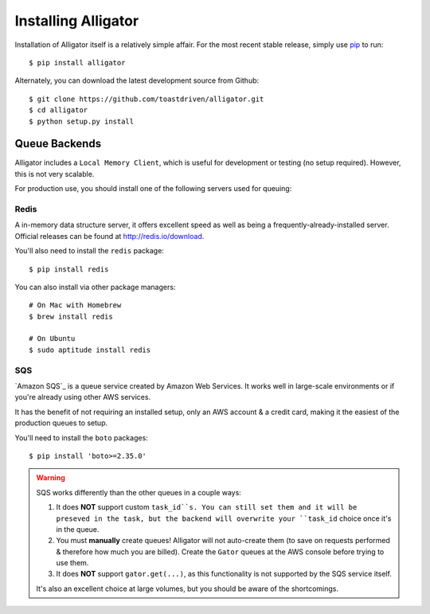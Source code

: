 .. _installing:

====================
Installing Alligator
====================

Installation of Alligator itself is a relatively simple affair. For the most
recent stable release, simply use pip_ to run::

    $ pip install alligator

Alternately, you can download the latest development source from Github::

    $ git clone https://github.com/toastdriven/alligator.git
    $ cd alligator
    $ python setup.py install

.. _pip: http://pip-installer.org/


Queue Backends
==============

Alligator includes a ``Local Memory Client``, which is useful for development
or testing (no setup required). However, this is not very scalable.

For production use, you should install one of the following servers used for
queuing:


Redis
-----

A in-memory data structure server, it offers excellent speed as well as being
a frequently-already-installed server. Official releases can be found at
http://redis.io/download.

You'll also need to install the ``redis`` package::

    $ pip install redis

You can also install via other package managers::

    # On Mac with Homebrew
    $ brew install redis

    # On Ubuntu
    $ sudo aptitude install redis


SQS
---

`Amazon SQS`_ is a queue service created by Amazon Web Services. It works well
in large-scale environments or if you're already using other AWS services.

It has the benefit of not requiring an installed setup, only an AWS account &
a credit card, making it the easiest of the production queues to setup.

You'll need to install the ``boto`` packages::

    $ pip install 'boto>=2.35.0'

.. warning::

    SQS works differently than the other queues in a couple ways:

    1. It does **NOT** support custom ``task_id``s. You can still set them
       and it will be preseved in the task, but the backend will overwrite
       your ``task_id`` choice once it's in the queue.
    2. You must **manually** create queues! Alligator will not auto-create them
       (to save on requests performed & therefore how much you are billed).
       Create the ``Gator`` queues at the AWS console before trying to use them.
    3. It does **NOT** support ``gator.get(...)``, as this functionality is not
       supported by the SQS service itself.

    It's also an excellent choice at large volumes, but you should be aware of
    the shortcomings.
